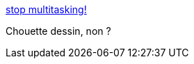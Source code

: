 :jbake-type: post
:jbake-status: published
:jbake-title: stop multitasking!
:jbake-tags: fun,image,productivité,gtd,_mois_nov.,_année_2005
:jbake-date: 2005-11-14
:jbake-depth: ../
:jbake-uri: shaarli/1131974767000.adoc
:jbake-source: https://nicolas-delsaux.hd.free.fr/Shaarli?searchterm=http%3A%2F%2Fwww.flickr.com%2Fphotos%2Ftimothymorgan%2F62139938%2F&searchtags=fun+image+productivit%C3%A9+gtd+_mois_nov.+_ann%C3%A9e_2005
:jbake-style: shaarli

http://www.flickr.com/photos/timothymorgan/62139938/[stop multitasking!]

Chouette dessin, non ?

